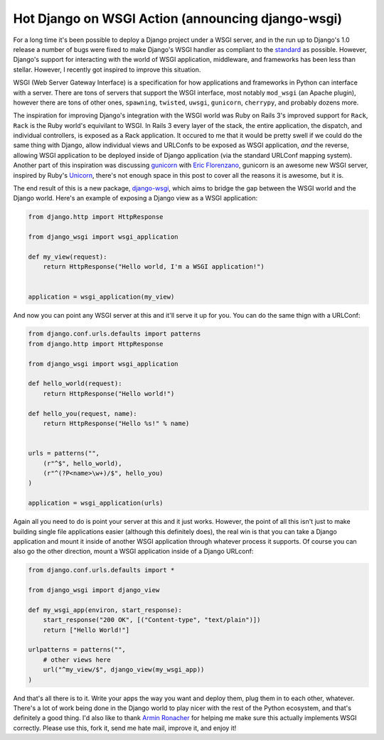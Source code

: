
Hot Django on WSGI Action (announcing django-wsgi)
==================================================


For a long time it's been possible to deploy a Django project under a WSGI server, and in the run up to Django's 1.0 release a number of bugs were fixed to make Django's WSGI handler as compliant to the `standard <http://www.python.org/dev/peps/pep-0333/>`_ as possible.  However, Django's support for interacting with the world of WSGI application, middleware, and frameworks has been less than stellar.  However, I recently got inspired to improve this situation.

WSGI (Web Server Gateway Interface) is a specification for how applications and frameworks in Python can interface with a server.  There are tons of servers that support the WSGI interface, most notably ``mod_wsgi`` (an Apache plugin), however there are tons of other ones, ``spawning``, ``twisted``, ``uwsgi``, ``gunicorn``, ``cherrypy``, and probably dozens more.

The inspiration for improving Django's integration with the WSGI world was Ruby on Rails 3's improved support for ``Rack``, ``Rack`` is the Ruby world's equivilant to WSGI.  In Rails 3 every layer of the stack, the entire application, the dispatch, and individual controllers, is exposed as a Rack application.  It occured to me that it would be pretty swell if we could do the same thing with Django, allow individual views and URLConfs to be exposed as WSGI application, *and* the reverse, allowing WSGI application to be deployed inside of Django application (via the standard URLConf mapping system).  Another part of this inspiration was discussing `gunicorn <http://github.com/benoitc/gunicorn>`_ with `Eric Florenzano <http://www.eflorenzano.com/>`_, gunicorn is an awesome new WSGI server, inspired by Ruby's `Unicorn <http://unicorn.bogomips.org/>`_, there's not enough space in this post to cover all the reasons it is awesome, but it is.

The end result of this is a new package, `django-wsgi <http://github.com/alex/django-wsgi>`_, which aims to bridge the gap between the WSGI world and the Django world.  Here's an example of exposing a Django view as a WSGI application:

.. sourcecode:: python
    
    from django.http import HttpResponse
    
    from django_wsgi import wsgi_application
    
    def my_view(request):
        return HttpResponse("Hello world, I'm a WSGI application!")
    
    
    application = wsgi_application(my_view)


And now you can point any WSGI server at this and it'll serve it up for you.  You can do the same thign with a URLConf:

.. sourcecode:: python
    
    from django.conf.urls.defaults import patterns
    from django.http import HttpResponse
    
    from django_wsgi import wsgi_application
    
    def hello_world(request):
        return HttpResponse("Hello world!")
    
    def hello_you(request, name):
        return HttpResponse("Hello %s!" % name)
    
    
    urls = patterns("",
        (r"^$", hello_world),
        (r"^(?P<name>\w+)/$", hello_you)
    )
    
    application = wsgi_application(urls)


Again all you need to do is point your server at this and it just works.  However, the point of all this isn't just to make building single file applications easier (although this definitely does), the real win is that you can take a Django application and mount it inside of another WSGI application through whatever process it supports.  Of course you can also go the other direction, mount a WSGI application inside of a Django URLconf:

.. sourcecode:: python
    
    from django.conf.urls.defaults import *
    
    from django_wsgi import django_view
    
    def my_wsgi_app(environ, start_response):
        start_response("200 OK", [("Content-type", "text/plain")])
        return ["Hello World!"]
    
    urlpatterns = patterns("",
        # other views here
        url("^my_view/$", django_view(my_wsgi_app))
    )


And that's all there is to it.  Write your apps the way you want and deploy them, plug them in to each other, whatever.  There's a lot of work being done in the Django world to play nicer with the rest of the Python ecosystem, and that's definitely a good thing.  I'd also like to thank `Armin Ronacher <http://lucumr.pocoo.org/>`_ for helping me make sure this actually implements WSGI correctly.  Please use this, fork it, send me hate mail, improve it, and enjoy it!
